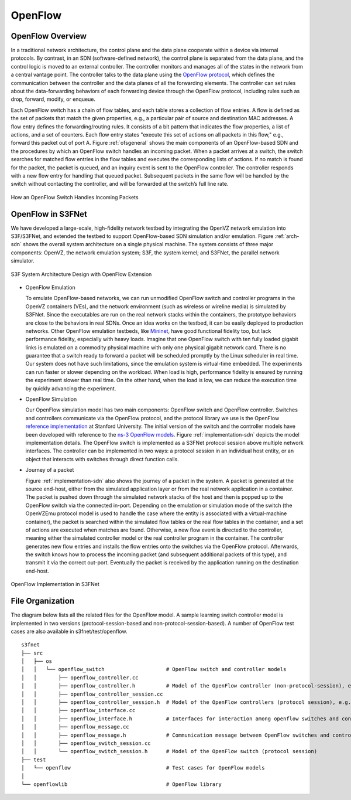 OpenFlow
---------------------------------
	
	
OpenFlow Overview
==================

In a traditional network architecture, the control plane and the data plane cooperate within a device via internal protocols. By contrast, in an SDN (software-defined network), the control plane is separated from the data plane, and the control logic is moved to an external controller. The controller monitors and manages all of the states in the network from a central vantage point. The controller talks to the data plane using the `OpenFlow protocol <http://www.openflow.org/documents/openflow-spec-v1.1.0.pdf>`_, which deﬁnes the communication between the controller and the data planes of all the forwarding elements. The controller can set rules about the data-forwarding behaviors of each forwarding device through the OpenFlow protocol, including rules such as drop, forward, modify, or enqueue. 

Each OpenFlow switch has a chain of ﬂow tables, and each table stores a collection of ﬂow entries. A ﬂow is deﬁned as the set of packets that match the given properties, e.g., a particular pair of source and destination MAC addresses. A ﬂow entry deﬁnes the forwarding/routing rules. It consists of a bit pattern that indicates the ﬂow properties, a list of actions, and a set of counters. Each ﬂow entry states "execute this set of actions on all packets in this ﬂow," e.g., forward this packet out of port A. Figure :ref:`ofsgeneral` shows the main components of an OpenFlow-based SDN and the procedures by which an OpenFlow switch handles an incoming packet. When a packet arrives at a switch, the switch searches for matched ﬂow entries in the ﬂow tables and executes the corresponding lists of actions. If no match is found for the packet, the packet is queued, and an inquiry event is sent to the OpenFlow controller. The controller responds with a new ﬂow entry for handling that queued packet. Subsequent packets in the same ﬂow will be handled by the switch without contacting the controller, and will be forwarded at the switch’s full line rate. 

.. _ofsgeneral:
.. figure::  images/ofs-general.png
   :width: 30 %
   :align:   center
   
   How an OpenFlow Switch Handles Incoming Packets

OpenFlow in S3FNet
====================

We have developed a large-scale, high-ﬁdelity network testbed by integrating the OpenVZ network emulation into S3F/S3FNet, and extended the testbed to support OpenFlow-based SDN simulation and/or emulation. Figure :ref:`arch-sdn` shows the overall system architecture on a single physical machine. The system consists of three major components: OpenVZ, the network emulation system; S3F, the system kernel; and S3FNet, the parallel network simulator.

.. _arch-sdn:
.. figure::  images/arch-sdn.png
   :width: 30 %
   :align:   center
   
   S3F System Architecture Design with OpenFlow Extension

* OpenFlow Emulation

  To emulate OpenFlow-based networks, we can run unmodiﬁed OpenFlow switch and controller programs in the OpenVZ containers (VEs), and the network environment (such as wireless or wireline media) is simulated by S3FNet. Since the executables are run on the real network stacks within the containers, the prototype behaviors are close to the behaviors in real SDNs. Once an idea works on the testbed, it can be easily deployed to production networks. Other OpenFlow emulation testbeds, like `Mininet <http://mininet.org/>`_, have good functional ﬁdelity too, but lack performance ﬁdelity, especially with heavy loads. Imagine that one OpenFlow switch with ten fully loaded gigabit links is emulated on a commodity physical machine with only one physical gigabit network card. There is no guarantee that a switch ready to forward a packet will be scheduled promptly by the Linux scheduler in real time. Our system does not have such limitations, since the emulation system is virtual-time embedded. The experiments can run faster or slower depending on the workload. When load is high, performance ﬁdelity is ensured by running the experiment slower than real time. On the other hand, when the load is low, we can reduce the execution time by quickly advancing the experiment. 

* OpenFlow Simulation

  Our OpenFlow simulation model has two main components: OpenFlow switch and OpenFlow controller. Switches and controllers communicate via the OpenFlow protocol, and the protocol library we use is the OpenFlow `reference implementation <http://www.openflow.org/wp/downloads>`_ at Stanford University. The initial version of the switch and the controller models have been developed with reference to the `ns-3 OpenFlow models <http://www.nsnam.org/docs/release/3.13/models/ html/openflow-switch.html>`_.  Figure :ref:`implementation-sdn` depicts the model implementation details. The OpenFlow switch is implemented as a S3FNet protocol session above multiple network interfaces. The controller can be implemented in two ways: a protocol session in an individual host entity, or an object that interacts with switches through direct function calls. 

* Journey of a packet

  Figure :ref:`implementation-sdn` also shows the journey of a packet in the system. A packet is generated at the source end-host, either from the simulated application layer or from the real network application in a container. The packet is pushed down through the simulated network stacks of the host and then is popped up to the OpenFlow switch via the connected in-port. Depending on the emulation or simulation mode of the switch (the OpenVZEmu protocol model is used to handle the case where the entity is associated with a virtual-machine container), the packet is searched within the simulated ﬂow tables or the real ﬂow tables in the container, and a set of actions are executed when matches are found. Otherwise, a new ﬂow event is directed to the controller, meaning either the simulated controller model or the real controller program in the container. The controller generates new ﬂow entries and installs the ﬂow entries onto the switches via the OpenFlow protocol. Afterwards, the switch knows how to process the incoming packet (and subsequent additional packets of this type), and transmit it via the correct out-port. Eventually the packet is received by the application running on the destination end-host.


.. _implementation-sdn:
.. figure::  images/implementation-sdn.png
   :width: 30 %
   :align:   center
   
   OpenFlow Implementation in S3FNet


File Organization
==================

The diagram below lists all the related files for the OpenFlow model. A sample learning switch controller model is implemented in two versions (protocol-session-based and non-protocol-session-based). A number of OpenFlow test cases are also available in s3fnet/test/openflow. ::

 s3fnet
 ├── src
 │   ├── os
 │   │   └── openflow_switch			# OpenFlow switch and controller models
 │   │       ├── openflow_controller.cc		
 │   │       ├── openflow_controller.h		# Model of the OpenFlow controller (non-protocol-session), e.g., LearningController, DropController
 │   │       ├── openflow_controller_session.cc  
 │   │       ├── openflow_controller_session.h	# Model of the OpenFlow controllers (protocol session), e.g., LearningControllerSession
 │   │       ├── openflow_interface.cc		
 │   │       ├── openflow_interface.h		# Interfaces for interaction among openflow switches and controllers, as well as interacting with openflow library 
 │   │       ├── openflow_message.cc		
 │   │       ├── openflow_message.h		# Communication message between OpenFlow switches and controllers
 │   │       ├── openflow_switch_session.cc
 │   │       └── openflow_switch_session.h	# Model of the OpenFlow switch (protocol session)
 ├── test
 │   └── openflow				# Test cases for OpenFlow models
 │
 └── openflowlib				# OpenFlow library 


